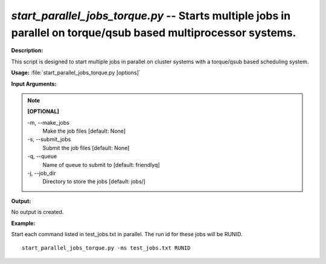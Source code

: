.. _start_parallel_jobs_torque:

.. index:: start_parallel_jobs_torque.py

*start_parallel_jobs_torque.py* -- Starts multiple jobs in parallel on torque/qsub based multiprocessor systems.
^^^^^^^^^^^^^^^^^^^^^^^^^^^^^^^^^^^^^^^^^^^^^^^^^^^^^^^^^^^^^^^^^^^^^^^^^^^^^^^^^^^^^^^^^^^^^^^^^^^^^^^^^^^^^^^^^^^^^^^^^^^^^^^^^^^^^^^^^^^^^^^^^^^^^^^^^^^^^^^^^^^^^^^^^^^^^^^^^^^^^^^^^^^^^^^^^^^^^^^^^^^^^^^^^^^^^^^^^^^^^^^^^^^^^^^^^^^^^^^^^^^^^^^^^^^^^^^^^^^^^^^^^^^^^^^^^^^^^^^^^^^^^

**Description:**

This script is designed to start multiple jobs in parallel on cluster systems with a torque/qsub based scheduling system.


**Usage:** :file:`start_parallel_jobs_torque.py [options]`

**Input Arguments:**

.. note::

	
	**[OPTIONAL]**
		
	-m, `-`-make_jobs
		Make the job files [default: None]
	-s, `-`-submit_jobs
		Submit the job files [default: None]
	-q, `-`-queue
		Name of queue to submit to  [default: friendlyq]
	-j, `-`-job_dir
		Directory to store the jobs [default: jobs/]


**Output:**

No output is created.


**Example:**

Start each command listed in test_jobs.txt in parallel. The run id for these jobs will be RUNID. 

::

	start_parallel_jobs_torque.py -ms test_jobs.txt RUNID



